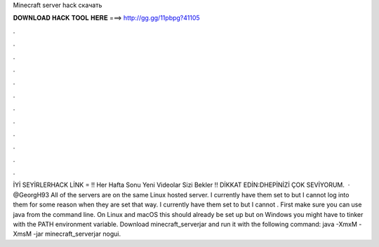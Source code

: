 Minecraft server hack скачать

𝐃𝐎𝐖𝐍𝐋𝐎𝐀𝐃 𝐇𝐀𝐂𝐊 𝐓𝐎𝐎𝐋 𝐇𝐄𝐑𝐄 ===> http://gg.gg/11pbpg?41105

.

.

.

.

.

.

.

.

.

.

.

.

İYİ SEYİRLERHACK LİNK = !! Her Hafta Sonu Yeni Videolar Sizi Bekler !! DİKKAT EDİN:DHEPİNİZİ ÇOK SEVİYORUM.  · @GeorgH93 All of the servers are on the same Linux hosted server. I currently have them set to but I cannot log into them for some reason when they are set that way. I currently have them set to but I cannot . First make sure you can use java from the command line. On Linux and macOS this should already be set up but on Windows you might have to tinker with the PATH environment variable. Download minecraft_serverjar and run it with the following command: java -XmxM -XmsM -jar minecraft_serverjar nogui.